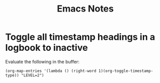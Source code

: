 #+title: Emacs Notes


* Toggle all timestamp headings in a logbook to inactive

Evaluate the following in the buffer:
#+begin_src elisp
(org-map-entries '(lambda () (right-word 1)(org-toggle-timestamp-type)) "LEVEL=2")
#+end_src
